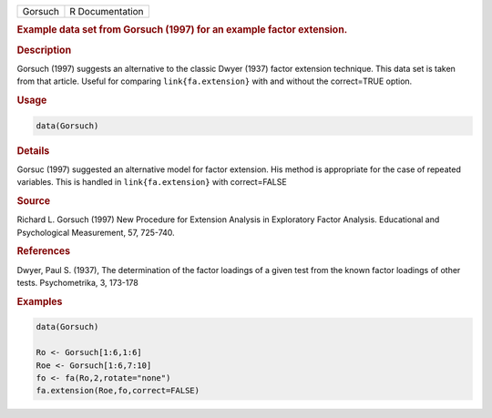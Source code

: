 .. container::

   ======= ===============
   Gorsuch R Documentation
   ======= ===============

   .. rubric:: Example data set from Gorsuch (1997) for an example
      factor extension.
      :name: Gorsuch

   .. rubric:: Description
      :name: description

   Gorsuch (1997) suggests an alternative to the classic Dwyer (1937)
   factor extension technique. This data set is taken from that article.
   Useful for comparing ``link{fa.extension}`` with and without the
   correct=TRUE option.

   .. rubric:: Usage
      :name: usage

   .. code:: R

      data(Gorsuch)

   .. rubric:: Details
      :name: details

   Gorsuc (1997) suggested an alternative model for factor extension.
   His method is appropriate for the case of repeated variables. This is
   handled in ``link{fa.extension}`` with correct=FALSE

   .. rubric:: Source
      :name: source

   Richard L. Gorsuch (1997) New Procedure for Extension Analysis in
   Exploratory Factor Analysis. Educational and Psychological
   Measurement, 57, 725-740.

   .. rubric:: References
      :name: references

   Dwyer, Paul S. (1937), The determination of the factor loadings of a
   given test from the known factor loadings of other tests.
   Psychometrika, 3, 173-178

   .. rubric:: Examples
      :name: examples

   .. code:: R

      data(Gorsuch)

      Ro <- Gorsuch[1:6,1:6]
      Roe <- Gorsuch[1:6,7:10]
      fo <- fa(Ro,2,rotate="none")
      fa.extension(Roe,fo,correct=FALSE)
